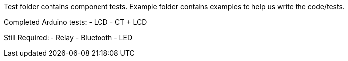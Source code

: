 Test folder contains component tests. Example folder contains examples to help us write the code/tests.

Completed Arduino tests:
- LCD
- CT + LCD

Still Required:
- Relay
- Bluetooth
- LED
